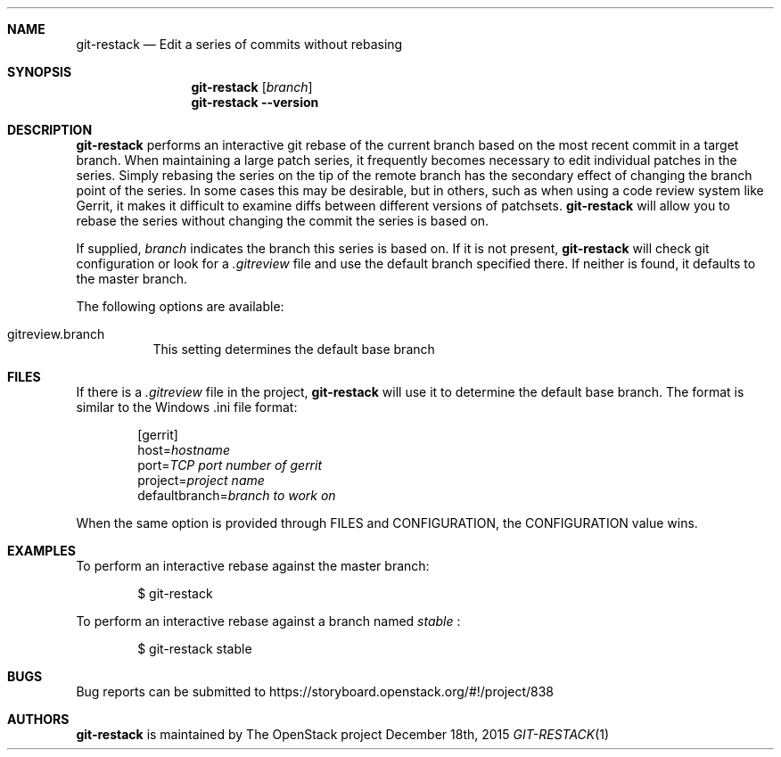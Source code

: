 .\" Uses mdoc(7). See `man 7 mdoc` for details about the syntax used here
.\"
.Dd December 18th, 2015
.Dt GIT\-RESTACK 1
.Sh NAME
.Nm git\-restack
.Nd Edit a series of commits without rebasing
.Sh SYNOPSIS
.Nm
.Op Ar branch
.Nm
.Fl \-version
.Sh DESCRIPTION
.Nm
performs an interactive git rebase of the current branch based on the
most recent commit in a target branch.  When maintaining a large patch
series, it frequently becomes necessary to edit individual patches in
the series.  Simply rebasing the series on the tip of the remote
branch has the secondary effect of changing the branch point of the
series.  In some cases this may be desirable, but in others, such as
when using a code review system like Gerrit, it makes it difficult to
examine diffs between different versions of patchsets.
.Nm
will allow you to rebase the series without changing the commit the
series is based on.
.Pp
If supplied,
.Ar branch
indicates the branch this series is based on.  If it is not present,
.Nm
will check git configuration or look for a
.Pa .gitreview
file and use the default branch specified there.  If neither is found,
it defaults to the master branch.
.Pp
The following options are available:
.Bl -tag -width indent
.It gitreview.branch
This setting determines the default base branch
.Sh FILES
If there is a
.Pa .gitreview
file in the project,
.Nm
will use it to determine the default base branch.
The format is similar to the Windows .ini file format:
.Bd -literal -offset indent
[gerrit]
host=\fIhostname\fP
port=\fITCP port number of gerrit\fP
project=\fIproject name\fP
defaultbranch=\fIbranch to work on\fP
.Ed
.Pp
When the same option is provided through FILES and CONFIGURATION, the
CONFIGURATION value wins.
.Pp
.Sh EXAMPLES
To perform an interactive rebase against the master branch:
.Pp
.Bd -literal -offset indent
$ git\-restack
.Ed
.Pp
To perform an interactive rebase against a branch named
.Pa stable
:
.Pp
.Bd -literal -offset indent
$ git\-restack stable
.Ed
.Sh BUGS
Bug reports can be submitted to
.Lk https://storyboard.openstack.org/#!/project/838
.Sh AUTHORS
.Nm
is maintained by
.An "The OpenStack project"
